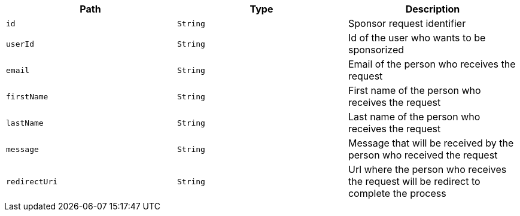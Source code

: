 |===
|Path|Type|Description

|`id`
|`String`
|Sponsor request identifier

|`userId`
|`String`
|Id of the user who wants to be sponsorized

|`email`
|`String`
|Email of the person who receives the request

|`firstName`
|`String`
|First name of the person who receives the request

|`lastName`
|`String`
|Last name of the person who receives the request

|`message`
|`String`
|Message that will be received by the person who received the request

|`redirectUri`
|`String`
|Url where the person who receives the request will be redirect to complete the process

|===